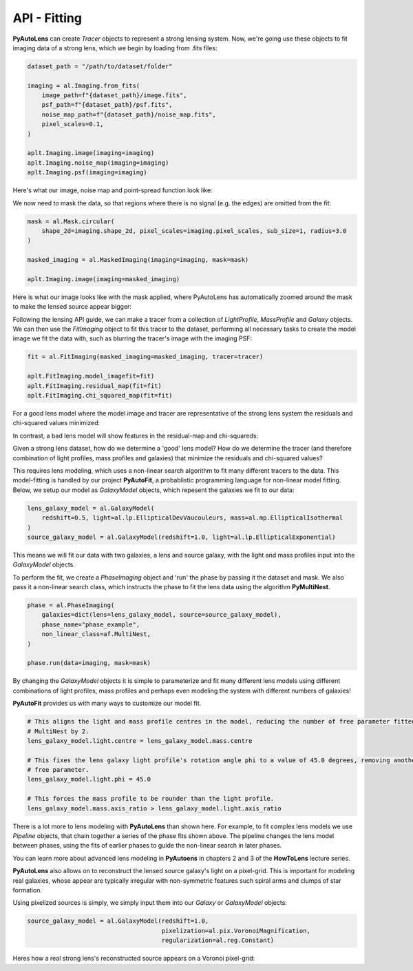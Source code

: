 .. _api:

API - Fitting
-------------

**PyAutoLens** can create *Tracer* objects to represent a strong lensing system. Now, we're going use these objects to
fit imaging data of a strong lens, which we begin by loading from .fits files:

.. code-block:: bash

    dataset_path = "/path/to/dataset/folder"

    imaging = al.Imaging.from_fits(
        image_path=f"{dataset_path}/image.fits",
        psf_path=f"{dataset_path}/psf.fits",
        noise_map_path=f"{dataset_path}/noise_map.fits",
        pixel_scales=0.1,
    )

    aplt.Imaging.image(imaging=imaging)
    aplt.Imaging.noise_map(imaging=imaging)
    aplt.Imaging.psf(imaging=imaging)

Here's what our image, noise map and point-spread function look like:

.. image:: https://raw.githubusercontent.com/Jammy2211/PyAutoLens/master/docs/api/images/fitting/image.png
  :width: 400
  :alt: Alternative text

.. image:: https://raw.githubusercontent.com/Jammy2211/PyAutoLens/master/docs/api/images/fitting/noise_map.png
  :width: 400
  :alt: Alternative text

.. image:: https://raw.githubusercontent.com/Jammy2211/PyAutoLens/master/docs/api/images/fitting/psf.png
  :width: 400
  :alt: Alternative text

We now need to mask the data, so that regions where there is no signal (e.g. the edges) are omitted from the fit:

.. code-block:: bash

    mask = al.Mask.circular(
        shape_2d=imaging.shape_2d, pixel_scales=imaging.pixel_scales, sub_size=1, radius=3.0
    )

    masked_imaging = al.MaskedImaging(imaging=imaging, mask=mask)

    aplt.Imaging.image(imaging=masked_imaging)

Here is what our image looks like with the mask applied, where PyAutoLens has automatically zoomed around the mask
to make the lensed source appear bigger:

.. image:: https://raw.githubusercontent.com/Jammy2211/PyAutoLens/master/docs/api/images/fitting/masked_image.png
  :width: 400
  :alt: Alternative text

Following the lensing API guide, we can make a tracer from a collection of *LightProfile*, *MassProfile* and *Galaxy*
objects. We can then use the *FitImaging* object to fit this tracer to the dataset, performing all necessary tasks
to create the model image we fit the data with, such as blurring the tracer's image with the imaging PSF:

.. code-block:: bash

    fit = al.FitImaging(masked_imaging=masked_imaging, tracer=tracer)

    aplt.FitImaging.model_imagefit=fit)
    aplt.FitImaging.residual_map(fit=fit)
    aplt.FitImaging.chi_squared_map(fit=fit)

For a good lens model where the model image and tracer are representative of the strong lens system the
residuals and chi-squared values minimized:

.. image:: https://raw.githubusercontent.com/Jammy2211/PyAutoLens/master/docs/api/images/fitting/residual_map.png
  :width: 400
  :alt: Alternative text

.. image:: https://raw.githubusercontent.com/Jammy2211/PyAutoLens/master/docs/api/images/fitting/chi_squared_map.png
  :width: 400
  :alt: Alternative text

In contrast, a bad lens model will show features in the residual-map and chi-squareds:

.. image:: https://raw.githubusercontent.com/Jammy2211/PyAutoLens/master/docs/api/images/fitting/bad_residual_map.png
  :width: 400
  :alt: Alternative text

.. image:: https://raw.githubusercontent.com/Jammy2211/PyAutoLens/master/docs/api/images/fitting/bad_chi_squared_map.png
  :width: 400
  :alt: Alternative text

Given a strong lens dataset, how do we determine a 'good' lens model? How do we determine the tracer (and therefore
combination of light profiles, mass profiles and galaxies) that minimize the residuals and chi-squared values?

This requires lens modeling, which uses a non-linear search algorithm to fit many different tracers to the data.
This model-fitting is handled by our project **PyAutoFit**, a probablistic programming language for non-linear model
fitting. Below, we setup our model as *GalaxyModel* objects, which repesent the galaxies we fit to our data:

.. code-block:: bash

    lens_galaxy_model = al.GalaxyModel(
        redshift=0.5, light=al.lp.EllipticalDevVaucouleurs, mass=al.mp.EllipticalIsothermal
    )
    source_galaxy_model = al.GalaxyModel(redshift=1.0, light=al.lp.EllipticalExponential)

This means we will fit our data with two galaxies, a lens and source galaxy, with the light and mass profiles input
into the *GalaxyModel* objects.

To perform the fit, we create a *PhaseImaging* object and 'run' the phase by passing it the dataset and mask. We also
pass it a non-linear search class, which instructs the phase to fit the lens data using the algorithm **PyMultiNest**.

.. code-block:: bash

    phase = al.PhaseImaging(
        galaxies=dict(lens=lens_galaxy_model, source=source_galaxy_model),
        phase_name="phase_example",
        non_linear_class=af.MultiNest,
    )

    phase.run(data=imaging, mask=mask)

By changing the *GalaxyModel* objects it is simple to parameterize and fit many different lens models using different
combinations of light profiles, mass profiles and perhaps even modeling the system with different numbers of galaxies!

**PyAutoFit** provides us with many ways to customize our model fit.

.. code-block:: bash

    # This aligns the light and mass profile centres in the model, reducing the number of free parameter fitted for by
    # MultiNest by 2.
    lens_galaxy_model.light.centre = lens_galaxy_model.mass.centre

    # This fixes the lens galaxy light profile's rotation angle phi to a value of 45.0 degrees, removing another
    # free parameter.
    lens_galaxy_model.light.phi = 45.0

    # This forces the mass profile to be rounder than the light profile.
    lens_galaxy_model.mass.axis_ratio > lens_galaxy_model.light.axis_ratio

There is a lot more to lens modeling with **PyAutoLens** than shown here. For example, to fit complex lens models we
use *Pipeline* objects, that chain together a series of the phase fits shown above. The pipeline changes the lens model
between phases, using the fits of earlier phases to guide the non-linear search in later phases.

You can learn more about advanced lens modeling in **PyAutoens** in chapters 2 and 3 of the **HowToLens** lecture series.

**PyAutoLens** also allows on to reconstruct the lensed source galaxy's light on a pixel-grid. This is important for
modeling real galaxies, whose appear are typically irregular with non-symmetric features such spiral arms and clumps of
star formation.

Using pixelized sources is simply, we simply input them into our *Galaxy* or *GalaxyModel* objects:

.. code-block:: bash

    source_galaxy_model = al.GalaxyModel(redshift=1.0,
                                         pixelization=al.pix.VoronoiMagnification,
                                         regularization=al.reg.Constant)

Heres how a real strong lens's reconstructed source appears on a Voronoi pixel-grid:

